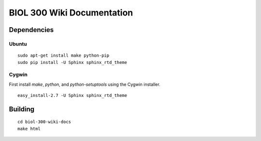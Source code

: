 BIOL 300 Wiki Documentation
================================================================================

Dependencies
--------------------------------------------------------------------------------

Ubuntu
~~~~~~~~~~~~~~~~~~~~~~~~~~~~~~~~~~~~~~~~~~~~~~~~~~~~~~~~~~~~~~~~~~~~~~~~~~~~~~~~
::

    sudo apt-get install make python-pip
    sudo pip install -U Sphinx sphinx_rtd_theme

Cygwin
~~~~~~~~~~~~~~~~~~~~~~~~~~~~~~~~~~~~~~~~~~~~~~~~~~~~~~~~~~~~~~~~~~~~~~~~~~~~~~~~

First install `make`, `python`, and `python-setuptools` using the Cygwin
installer. ::

    easy_install-2.7 -U Sphinx sphinx_rtd_theme

Building
--------------------------------------------------------------------------------
::

    cd biol-300-wiki-docs
    make html
